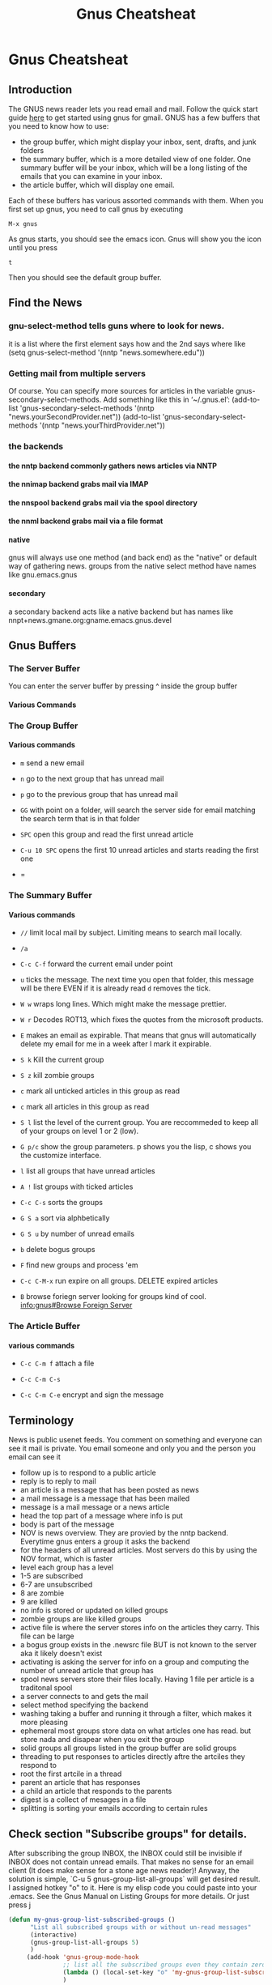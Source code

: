 #+TITLE:Gnus Cheatsheat
#+OPTIONS: H:10
#+STARTUP: overview
* Gnus Cheatsheat
** Introduction
  The GNUS news reader lets you read email and mail.  Follow the quick start guide [[http://www.emacswiki.org/emacs/GnusGmail#toc1][here]] to get started using gnus for gmail. GNUS
  has a few buffers that you need to know how to use:

  + the group buffer, which might display your inbox, sent, drafts, and junk folders
  + the summary buffer, which is a more detailed view of one folder.  One summary buffer will be your inbox, which will be a long
    listing of the emails that you can examine in your inbox.
  + the article buffer, which will display one email.

  Each of these buffers has various assorted commands with them.  When you first set up gnus, you need to call gnus by executing

  ~M-x gnus~

  As gnus starts, you should see the emacs icon.  Gnus will show you the icon until you press

  ~t~

  Then you should see the default group buffer.
** Find the News
*** gnu-select-method tells guns where to look for news.
   it is a list where the first element says how and the 2nd says where like
   (setq gnus-select-method '(nntp "news.somewhere.edu"))
*** Getting mail from multiple servers

   Of course.  You can specify more sources for articles in the variable
   gnus-secondary-select-methods.  Add something like this in ‘~/.gnus.el’:
     (add-to-list 'gnus-secondary-select-methods
                  '(nntp "news.yourSecondProvider.net"))
     (add-to-list 'gnus-secondary-select-methods
                  '(nntp "news.yourThirdProvider.net"))

*** the backends
**** the nntp backend commonly gathers news articles via NNTP
**** the nnimap backend grabs mail via IMAP
**** the nnspool backend grabs mail via the spool directory
**** the nnml backend grabs mail via a file format
**** native
   gnus will always use one method (and back end) as the "native" or default way of gathering news.
   groups from the native select method have names like gnu.emacs.gnus
**** secondary
   a secondary backend acts like a native backend but has names like
   nnpt+news.gmane.org:gname.emacs.gnus.devel

** Gnus Buffers
*** The Server Buffer
    You can enter the server buffer by pressing ^ inside the group buffer
**** Various Commands

*** The Group Buffer
**** Various commands

   - ~m~
     send a new email

   - ~n~
     go to the next group that has unread mail

   - ~p~
     go to the previous group that has unread mail

   - ~GG~ with point on a folder, will search the server side for email matching the search term that is in that folder

   - =SPC= open this group and read the first unread article
   - =C-u 10 SPC= opens the first 10 unread articles and starts reading the first one
   - =

*** The Summary Buffer
**** Various commands
   - ~//~ limit local mail by subject.  Limiting means to search mail locally.
   - ~/a~
   - ~C-c C-f~
    forward the current email under point

   - =u= ticks the message.  The next time you open that folder, this message will be there EVEN if it is already read
     =d= removes the tick.
   - =W w= wraps long lines.  Which might make the message prettier.
   - =W r= Decodes  ROT13, which fixes the quotes from the microsoft products.
   - =E= makes an email as expirable.  That means that gnus will automatically delete my email for me in a week after
     I mark it expirable.

   - =S k= Kill the current group
   - =S z= kill zombie groups
   - =c= mark all unticked articles in this group as read
   - =c= mark all articles in this group as read
   - =S l= list the level of the current group. You are reccommeded to keep all of your groups on level 1 or 2 (low).
   - =G p/c= show the group parameters. p shows you the lisp, c shows you the customize interface.
   - =l= list all groups that have unread articles
   - =A != list groups with ticked articles
   - =C-c C-s= sorts the groups
   - =G S a= sort via alphbetically
   - =G S u= by number of unread emails
   - =b= delete bogus groups
   - =F= find new groups and process 'em
   - =C-c C-M-x= run expire on all groups. DELETE expired articles
   - =B= browse foriegn server looking for groups
     kind of cool.
     [[info:gnus#Browse%20Foreign%20Server][info:gnus#Browse Foreign Server]]


*** The Article Buffer

**** various commands

   + ~C-c C-m f~
     attach a file

   + ~C-c C-m C-s~

   + ~C-c C-m C-e~
     encrypt and sign the message
** Terminology
   News is public usenet feeds.  You comment on something and everyone can see it
   mail is private.  You email someone and only you and the person you email can see it
  - follow up is to respond to a public article
  - reply is to reply to mail
  - an article is a message that has been posted as news
  - a mail message is a message that has been mailed
  - message is a mail message or a news article
  - head the top part of a message where info is put
  - body is part of the message
  - NOV is news overview.  They are provied by the nntp backend. Everytime gnus enters a group it asks the backend
  - for the headers of all unread articles.  Most servers do this by using the NOV format, which is faster
  - level each group has a level
  - 1-5 are subscribed
  - 6-7 are unsubscribed
  - 8 are zombie
  - 9 are killed
  - no info is stored or updated on killed groups
  - zombie groups are like killed groups
  - active file is where the server stores info on the articles they carry. This file can be large
  - a bogus group exists in the .newsrc file BUT is not known to the server aka it likely doesn't exist
  - activating is asking the server for info on a group and computing the number of unread article that group has
  - spool news servers store their files locally. Having 1 file per article is a traditonal spool
  - a server connects to and gets the mail
  - select method  specifying the backend
  - washing taking a buffer and running it through a filter, which makes it more pleasing
  - ephemeral most groups store data on what articles one has read.  but store nada and disapear when you exit the group
  - solid groups all groups listed in the group buffer are solid groups
  - threading  to put responses to articles directly aftre the artciles they respond to
  - root the first artcile in a thread
  - parent an article that has responses
  - a child an article that responds to the parents
  - digest is a collect of mesages in a file
  - splitting is sorting your emails according to certain rules
** Check section "Subscribe groups" for details.
  After subscribing the group INBOX, the INBOX could still be invisible if INBOX does not contain unread emails. That makes no
  sense for an email client (It does make sense for a stone age news reader)! Anyway, the solution is simple, `C-u 5
  gnus-group-list-all-groups` will get desired result. I assigned hotkey "o" to it. Here is my elisp code you could paste into
  your .emacs. See the Gnus Manual on Listing Groups for more details.  Or just press j

  #+BEGIN_SRC emacs-lisp
    (defun my-gnus-group-list-subscribed-groups ()
          "List all subscribed groups with or without un-read messages"
          (interactive)
          (gnus-group-list-all-groups 5)
          )
         (add-hook 'gnus-group-mode-hook
                   ;; list all the subscribed groups even they contain zero un-read messages
                   (lambda () (local-set-key "o" 'my-gnus-group-list-subscribed-groups ))
                   )
  #+END_SRC

** pressing RET on a folder will show you "smart messages" that gnus thinks are important.
  These messages are usually the unread messages.
  pressing C-u RET will show you all messages
